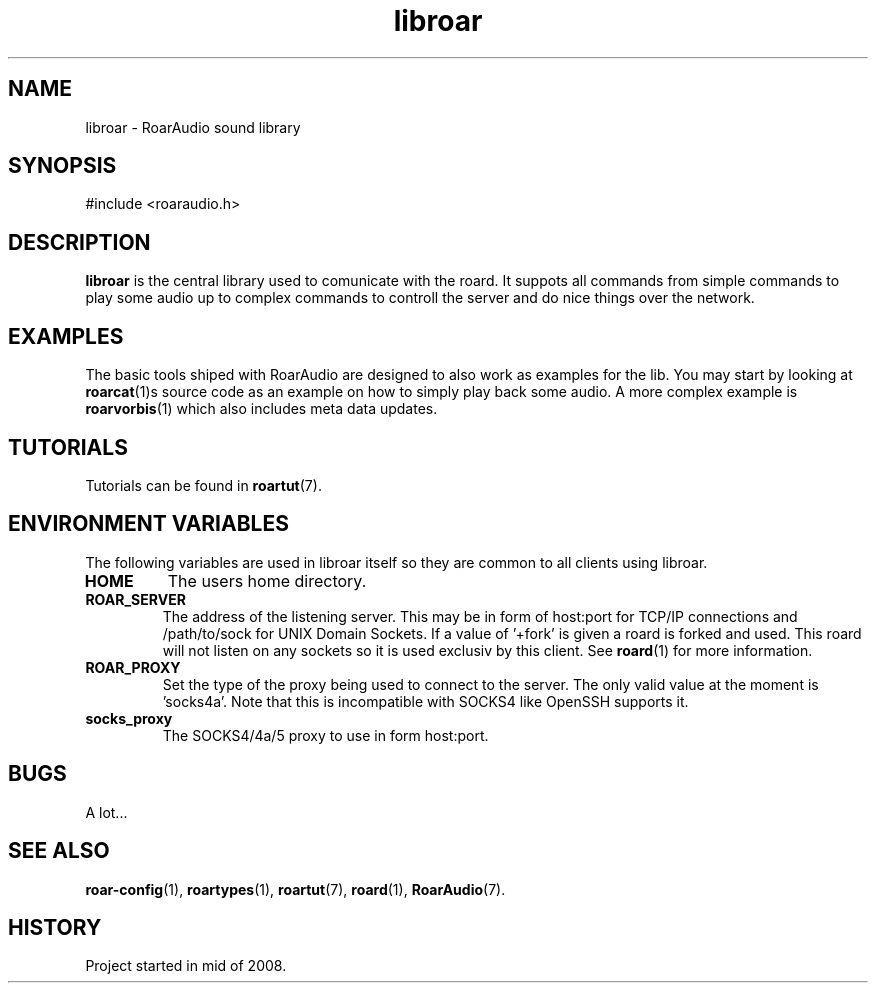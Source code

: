 .\" RoarAudio
.TH "libroar" "7" "July 2008" "RoarAudio" "System Manager's Manual: RoarAuido"

.SH NAME
libroar \- RoarAudio sound library

.SH SYNOPSIS

 #include <roaraudio.h>

.SH "DESCRIPTION"
\fBlibroar\fR is the central library used to comunicate with the roard.
It suppots all commands from simple commands to play some audio up to complex commands
to controll the server and do nice things over the network.


.SH "EXAMPLES"
The basic tools shiped with RoarAudio are designed to also work as examples for the lib.
You may start by looking at \fBroarcat\fR(1)s source code as an example on how to simply play back
some audio. A more complex example is \fBroarvorbis\fR(1) which also includes meta data updates.

.SH "TUTORIALS"
Tutorials can be found in \fBroartut\fR(7).

.SH "ENVIRONMENT VARIABLES"
The following variables are used in libroar itself so they are common to all clients
using libroar.

.TP
\fBHOME\fR
The users home directory.

.TP
\fBROAR_SERVER\fR
The address of the listening server. This may be in form of host:port for TCP/IP connections
and /path/to/sock for UNIX Domain Sockets. If a value of '+fork' is given a roard is forked and used.
This roard will not listen on any sockets so it is used exclusiv by this client. See \fBroard\fR(1) for
more information.

.TP
\fBROAR_PROXY\fR
Set the type of the proxy being used to connect to the server.
The only valid value at the moment is 'socks4a'. Note that this is incompatible
with SOCKS4 like OpenSSH supports it.

.TP
\fBsocks_proxy\fR
The SOCKS4/4a/5 proxy to use in form host:port.


.SH "BUGS"
A lot...

.SH "SEE ALSO"
\fBroar-config\fR(1),
\fBroartypes\fR(1),
\fBroartut\fR(7),
\fBroard\fR(1),
\fBRoarAudio\fR(7).

.SH "HISTORY"
Project started in mid of 2008.

.\"ll
